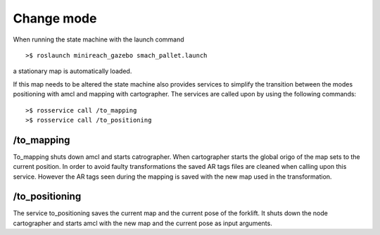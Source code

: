 Change mode
===========

When running the state machine with the launch command

::

	>$ roslaunch minireach_gazebo smach_pallet.launch

a stationary map is automatically loaded. 

If this map needs to be altered the state machine also provides services to simplify the transition between the modes positioning with amcl and mapping with cartographer. The services are called upon by using the following commands:

::

	>$ rosservice call /to_mapping 
	>$ rosservice call /to_positioning 

/to_mapping 
------------
To_mapping shuts down amcl and starts catrographer. 
When cartographer starts the global origo of the map sets to the current position. In order to avoid faulty transformations the saved AR tags files are cleaned when calling upon this service. However the AR tags seen during the mapping is saved with the new map used in the transformation.

/to_positioning
---------------
The service to_positioning saves the current map and the current pose of the forklift. 
It shuts down the node cartographer and starts amcl with the new map and the current pose as input arguments. 
